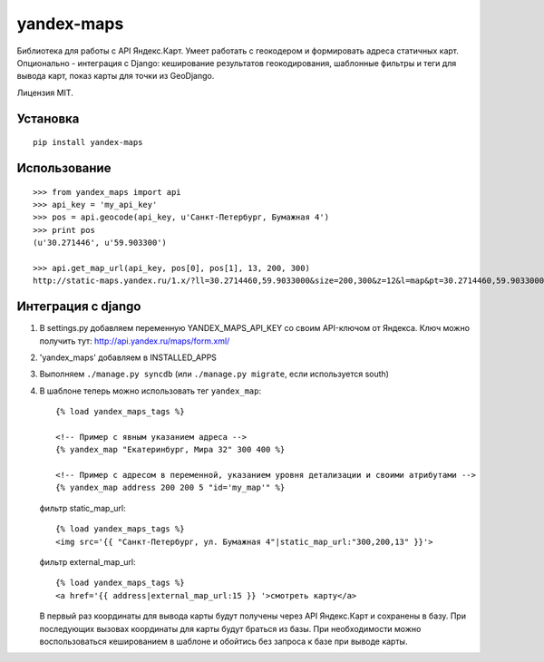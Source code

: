 ===========
yandex-maps
===========

Библиотека для работы с API Яндекс.Карт. Умеет работать с геокодером и
формировать адреса статичных карт. Опционально - интеграция с Django:
кеширование результатов геокодирования, шаблонные фильтры и теги для вывода
карт, показ карты для точки из GeoDjango.

Лицензия MIT.

Установка
=========

::

    pip install yandex-maps

Использование
=============

::

    >>> from yandex_maps import api
    >>> api_key = 'my_api_key'
    >>> pos = api.geocode(api_key, u'Санкт-Петербург, Бумажная 4')
    >>> print pos
    (u'30.271446', u'59.903300')

    >>> api.get_map_url(api_key, pos[0], pos[1], 13, 200, 300)
    http://static-maps.yandex.ru/1.x/?ll=30.2714460,59.9033000&size=200,300&z=12&l=map&pt=30.2714460,59.9033000&key=my_api_key


Интеграция с django
===================

1. В settings.py добавляем переменную YANDEX_MAPS_API_KEY со
   своим API-ключом от Яндекса. Ключ можно получить тут:
   http://api.yandex.ru/maps/form.xml/

2. 'yandex_maps' добавляем в INSTALLED_APPS

3. Выполняем ``./manage.py syncdb`` (или ``./manage.py migrate``,
   если используется south)

4. В шаблоне теперь можно использовать тег ``yandex_map``::

           {% load yandex_maps_tags %}

           <!-- Пример с явным указанием адреса -->
           {% yandex_map "Екатеринбург, Мира 32" 300 400 %}

           <!-- Пример с адресом в переменной, указанием уровня детализации и своими атрибутами -->
           {% yandex_map address 200 200 5 "id='my_map'" %}

   фильтр static_map_url::

           {% load yandex_maps_tags %}
           <img src='{{ "Санкт-Петербург, ул. Бумажная 4"|static_map_url:"300,200,13" }}'>

   фильтр external_map_url::

           {% load yandex_maps_tags %}
           <a href='{{ address|external_map_url:15 }} '>смотреть карту</a>

   В первый раз координаты для вывода карты будут получены через API Яндекс.Карт
   и сохранены в базу. При последующих вызовах координаты для карты будут
   браться из базы. При необходимости можно воспользоваться кешированием в
   шаблоне и обойтись без запроса к базе при выводе карты.

